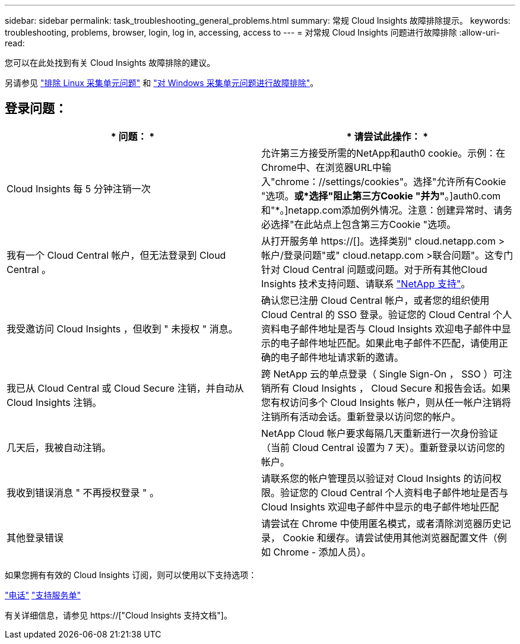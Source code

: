 ---
sidebar: sidebar 
permalink: task_troubleshooting_general_problems.html 
summary: 常规 Cloud Insights 故障排除提示。 
keywords: troubleshooting, problems, browser, login, log in, accessing, access to 
---
= 对常规 Cloud Insights 问题进行故障排除
:allow-uri-read: 


[role="lead"]
您可以在此处找到有关 Cloud Insights 故障排除的建议。

另请参见 link:task_troubleshooting_linux_acquisition_unit_problems.html["排除 Linux 采集单元问题"] 和 link:task_troubleshooting_windows_acquisition_unit_problems.html["对 Windows 采集单元问题进行故障排除"]。



== 登录问题：

|===
| * 问题： * | * 请尝试此操作： * 


| Cloud Insights 每 5 分钟注销一次 | 允许第三方接受所需的NetApp和auth0 cookie。示例：在Chrome中、在浏览器URL中输入"chrome：//settings/cookies"。选择"允许所有Cookie "选项。*或*选择"阻止第三方Cookie "并为"*。]auth0.com和"*。]netapp.com添加例外情况。注意：创建异常时、请务必选择"在此站点上包含第三方Cookie "选项。 


| 我有一个 Cloud Central 帐户，但无法登录到 Cloud Central 。 | 从打开服务单 https://[]。选择类别" cloud.netapp.com >帐户/登录问题"或" cloud.netapp.com >联合问题"。这专门针对 Cloud Central 问题或问题。对于所有其他Cloud Insights 技术支持问题、请联系 link:concept_requesting_support.html["NetApp 支持"]。 


| 我受邀访问 Cloud Insights ，但收到 " 未授权 " 消息。 | 确认您已注册 Cloud Central 帐户，或者您的组织使用 Cloud Central 的 SSO 登录。验证您的 Cloud Central 个人资料电子邮件地址是否与 Cloud Insights 欢迎电子邮件中显示的电子邮件地址匹配。如果此电子邮件不匹配，请使用正确的电子邮件地址请求新的邀请。 


| 我已从 Cloud Central 或 Cloud Secure 注销，并自动从 Cloud Insights 注销。 | 跨 NetApp 云的单点登录（ Single Sign-On ， SSO ）可注销所有 Cloud Insights ， Cloud Secure 和报告会话。如果您有权访问多个 Cloud Insights 帐户，则从任一帐户注销将注销所有活动会话。重新登录以访问您的帐户。 


| 几天后，我被自动注销。 | NetApp Cloud 帐户要求每隔几天重新进行一次身份验证（当前 Cloud Central 设置为 7 天）。重新登录以访问您的帐户。 


| 我收到错误消息 " 不再授权登录 " 。 | 请联系您的帐户管理员以验证对 Cloud Insights 的访问权限。验证您的 Cloud Central 个人资料电子邮件地址是否与 Cloud Insights 欢迎电子邮件中显示的电子邮件地址匹配 


| 其他登录错误 | 请尝试在 Chrome 中使用匿名模式，或者清除浏览器历史记录， Cookie 和缓存。请尝试使用其他浏览器配置文件（例如 Chrome - 添加人员）。 
|===
如果您拥有有效的 Cloud Insights 订阅，则可以使用以下支持选项：

link:https://www.netapp.com/us/contact-us/support.aspx["电话"]
link:https://mysupport.netapp.com/site/cases/mine/create?serialNumber=95001014387268156333["支持服务单"]

有关详细信息，请参见 https://["Cloud Insights 支持文档"]。

